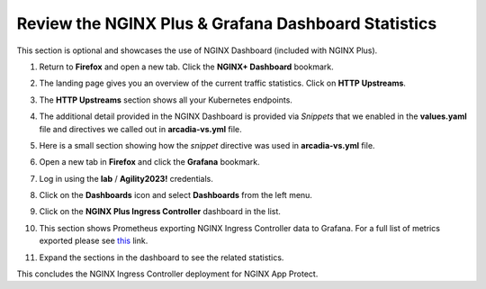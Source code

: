 Review the NGINX Plus & Grafana Dashboard Statistics
====================================================

This section is optional and showcases the use of NGINX Dashboard (included with NGINX Plus). 

1. Return to **Firefox** and open a new tab. Click the **NGINX+ Dashboard** bookmark.

.. image:: images/nginx_dashboard_bookmark.png

2. The landing page gives you an overview of the current traffic statistics. Click on **HTTP Upstreams**.

.. image:: images/nginx_dashboard_landing.png

3. The **HTTP Upstreams** section shows all your Kubernetes endpoints.

.. image:: images/nginx-plus-dashboard-upstreams.png

4. The additional detail provided in the NGINX Dashboard is provided via *Snippets* that we enabled in the **values.yaml** file and directives we called out in **arcadia-vs.yml** file.

.. image:: images/status-zone.png

5. Here is a small section showing how the *snippet* directive was used in **arcadia-vs.yml** file.

.. image:: images/snippet.png
   :scale: 50%
   :align: center

6. Open a new tab in **Firefox** and click the **Grafana** bookmark.

.. image:: images/grafana_bookmark.png

7. Log in using the **lab** / **Agility2023!** credentials.

.. image:: images/grafana_login.png

8. Click on the **Dashboards** icon and select **Dashboards** from the left menu. 

.. image:: images/menu_selection.png

9. Click on the **NGINX Plus Ingress Controller** dashboard in the list. 

.. image:: images/grafana_nginx_dashboard.png

10. This section shows Prometheus exporting NGINX Ingress Controller data to Grafana. For a full list of metrics exported please see `this <https://github.com/nginxinc/nginx-prometheus-exporter#exported-metrics>`_ link.

.. image:: images/grafana.png 

11. Expand the sections in the dashboard to see the related statistics.

.. image:: images/grafana_full_dashboard.png

This concludes the NGINX Ingress Controller deployment for NGINX App Protect.
